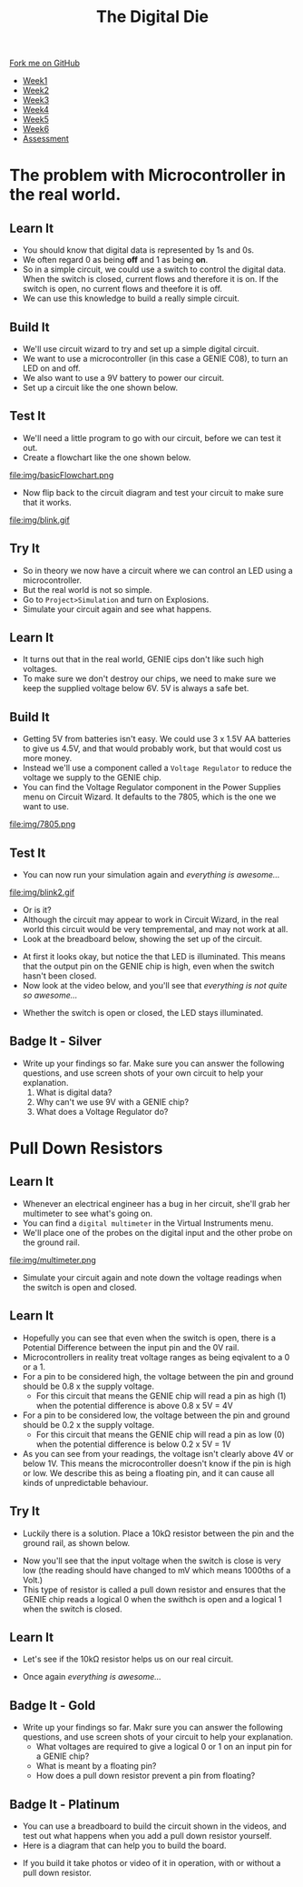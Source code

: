 #+STARTUP:indent
#+HTML_HEAD: <link rel="stylesheet" type="text/css" href="css/styles.css"/>
#+HTML_HEAD_EXTRA: <link href='http://fonts.googleapis.com/css?family=Ubuntu+Mono|Ubuntu' rel='stylesheet' type='text/css'>
#+HTML_HEAD_EXTRA: <script src="http://ajax.googleapis.com/ajax/libs/jquery/1.9.1/jquery.min.js" type="text/javascript"></script>
#+HTML_HEAD_EXTRA: <script src="js/navbar.js" type="text/javascript"></script>
#+OPTIONS: f:nil author:nil num:1 creator:nil timestamp:nil toc:nil

#+TITLE: The Digital Die
#+AUTHOR: Marc Scott

#+BEGIN_HTML
  <div class="github-fork-ribbon-wrapper left">
    <div class="github-fork-ribbon">
      <a href="https://github.com/MarcScott/8-SC-DigitalDie">Fork me on GitHub</a>
    </div>
  </div>
<div id="stickyribbon">
    <ul>
      <li><a href="1_Lesson.html">Week1</a></li>
      <li><a href="2_Lesson.html">Week2</a></li>
      <li><a href="3_Lesson.html">Week3</a></li>
      <li><a href="4_Lesson.html">Week4</a></li>
      <li><a href="5_Lesson.html">Week5</a></li>
      <li><a href="6_Lesson.html">Week6</a></li>
      <li><a href="assessment.html">Assessment</a></li>
    </ul>
  </div>
#+END_HTML
* COMMENT Use as a template
:PROPERTIES:
:HTML_CONTAINER_CLASS: activity
:END:
** Learn It
:PROPERTIES:
:HTML_CONTAINER_CLASS: learn
:END:

** Research It
:PROPERTIES:
:HTML_CONTAINER_CLASS: research
:END:

** Design It
:PROPERTIES:
:HTML_CONTAINER_CLASS: design
:END:

** Build It
:PROPERTIES:
:HTML_CONTAINER_CLASS: build
:END:

** Test It
:PROPERTIES:
:HTML_CONTAINER_CLASS: test
:END:

** Run It
:PROPERTIES:
:HTML_CONTAINER_CLASS: run
:END:

** Document It
:PROPERTIES:
:HTML_CONTAINER_CLASS: document
:END:

** Code It
:PROPERTIES:
:HTML_CONTAINER_CLASS: code
:END:

** Program It
:PROPERTIES:
:HTML_CONTAINER_CLASS: program
:END:

** Try It
:PROPERTIES:
:HTML_CONTAINER_CLASS: try
:END:
 
** Badge It
:PROPERTIES:
:HTML_CONTAINER_CLASS: badge
:END:

** Save It
:PROPERTIES:
:HTML_CONTAINER_CLASS: save
:END:

* The problem with Microcontroller in the real world.
:PROPERTIES:
:HTML_CONTAINER_CLASS: activity
:END:
** Learn It
:PROPERTIES:
:HTML_CONTAINER_CLASS: learn
:END:
- You should know that digital data is represented by 1s and 0s.
- We often regard 0 as being *off* and 1 as being *on*.
- So in a simple circuit, we could use a switch to control the digital data. When the switch is closed, current flows and therefore it is on. If the switch is open, no current flows and theefore it is off.
- We can use this knowledge to build a really simple circuit.
** Build It
:PROPERTIES:
:HTML_CONTAINER_CLASS: build
:END:
- We'll use circuit wizard to try and set up a simple digital circuit.
- We want to use a microcontroller (in this case a GENIE C08), to turn an LED on and off.
- We also want to use a 9V battery to power our circuit.
- Set up a circuit like the one shown below.
[[file:img/basicCiruit.png]]
** Test It
:PROPERTIES:
:HTML_CONTAINER_CLASS: test
:END:
- We'll need a little program to go with our circuit, before we can test it out.
- Create a flowchart like the one shown below.
file:img/basicFlowchart.png
- Now flip back to the circuit diagram and test your circuit to make sure that it works.
file:img/blink.gif
** Try It
:PROPERTIES:
:HTML_CONTAINER_CLASS: try
:END:
- So in theory we now have a circuit where we can control an LED using a microcontroller.
- But the real world is not so simple.
- Go to =Project>Simulation= and turn on Explosions.
- Simulate your circuit again and see what happens.
** Learn It
:PROPERTIES:
:HTML_CONTAINER_CLASS: learn
:END:
- It turns out that in the real world, GENIE cips don't like such high voltages.
- To make sure we don't destroy our chips, we need to make sure we keep the supplied voltage below 6V. 5V is always a safe bet.
** Build It
:PROPERTIES:
:HTML_CONTAINER_CLASS: build
:END:
- Getting 5V from batteries isn't easy. We could use 3 x 1.5V AA batteries to give us 4.5V, and that would probably work, but that would cost us more money.
- Instead we'll use a component called a =Voltage Regulator= to reduce the voltage we supply to the GENIE chip.
- You can find the Voltage Regulator component in the Power Supplies menu on Circuit Wizard. It defaults to the 7805, which is the one we want to use.
file:img/7805.png
** Test It
:PROPERTIES:
:HTML_CONTAINER_CLASS: test
:END:
- You can now run your simulation again and /everything is awesome.../
file:img/blink2.gif
- Or is it?
- Although the circuit may appear to work in Circuit Wizard, in the real world this circuit would be very tempremental, and may not work at all.
- Look at the breadboard below, showing the set up of the circuit.
[[file:img/faulty.png]]
- At first it looks okay, but notice the that LED is illuminated. This means that the output pin on the GENIE chip is high, even when the switch hasn't been closed.
- Now look at the video below, and you'll see that /everything is not quite so awesome.../
[[file:img/faulty.gif]]
- Whether the switch is open or closed, the LED stays illuminated.
** Badge It - Silver
:PROPERTIES:
:HTML_CONTAINER_CLASS: badge
:END:
- Write up your findings so far. Make sure you can answer the following questions, and use screen shots of your own circuit to help your explanation.
  1. What is digital data?
  2. Why can't we use 9V with a GENIE chip?
  3. What does a Voltage Regulator do?
* Pull Down Resistors
:PROPERTIES:
:HTML_CONTAINER_CLASS: activity
:END:
** Learn It
:PROPERTIES:
:HTML_CONTAINER_CLASS: learn
:END:
- Whenever an electrical engineer has a bug in her circuit, she'll grab her multimeter to see what's going on.
- You can find a =digital multimeter= in the Virtual Instruments menu.
- We'll place one of the probes on the digital input and the other probe on the ground rail.
file:img/multimeter.png
- Simulate your circuit again and note down the voltage readings when the switch is open and closed.
** Learn It
:PROPERTIES:
:HTML_CONTAINER_CLASS: learn
:END:
- Hopefully you can see that even when the switch is open, there is a Potential Difference between the input pin and the 0V rail.
- Microcontrollers in reality treat voltage ranges as being eqivalent to a 0 or a 1.
- For a pin to be considered high, the voltage between the pin and ground should be 0.8 x the supply voltage.
  - For this circuit that means the GENIE chip will read a pin as high (1) when the potential difference is above 0.8 x 5V = 4V
- For a pin to be considered low, the voltage between the pin and ground should be 0.2 x the supply voltage.
  - For this circuit that means the GENIE chip will read a pin as low (0) when the potential difference is below 0.2 x 5V = 1V
- As you can see from your readings, the voltage isn't clearly above 4V or below 1V. This means the microcontroller doesn't know if the pin is high or low. We describe this as being a floating pin, and it can cause all kinds of unpredictable behaviour.
** Try It
:PROPERTIES:
:HTML_CONTAINER_CLASS: try
:END:
- Luckily there is a solution. Place a 10kΩ resistor between the pin and the ground rail, as shown below.
[[file:img/100kpullDown.png]]
- Now you'll see that the input voltage when the switch is close is very low (the reading should have changed to mV which means 1000ths of a Volt.)
- This type of resistor is called a pull down resistor and ensures that the GENIE chip reads a logical 0 when the swithch is open and a logical 1 when the switch is closed.
** Learn It
:PROPERTIES:
:HTML_CONTAINER_CLASS: learn
:END:
- Let's see if the 10kΩ resistor helps us on our real circuit.
[[file:img/pullDown.gif]]
- Once again /everything is awesome.../
** Badge It - Gold
:PROPERTIES:
:HTML_CONTAINER_CLASS: badge
:END:
- Write up your findings so far. Makr sure you can answer the following questions, and use screen shots of your circuit to help your explanation.
  - What voltages are required to give a logical 0 or 1 on an input pin for a GENIE chip?
  - What is meant by a floating pin?
  - How does a pull down resistor prevent a pin from floating?
** Badge It - Platinum
:PROPERTIES:
:HTML_CONTAINER_CLASS: badge
:END:
- You can use a breadboard to build the circuit shown in the videos, and test out what happens when you add a pull down resistor yourself.
- Here is a diagram that can help you to build the board.
[[file:img/breadboard.png]]
- If you build it take photos or video of it in operation, with or without a pull down resistor.
